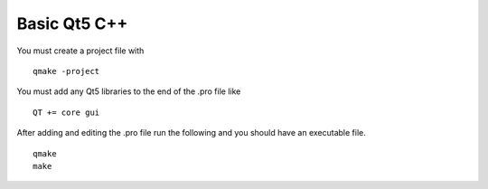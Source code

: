 Basic Qt5 C++
=============

You must create a project file with
::

	qmake -project

You must add any Qt5 libraries to the end of the .pro file like
::

	QT += core gui

After adding and editing the .pro file run the following and you should have an
executable file.
::

	qmake
	make 
